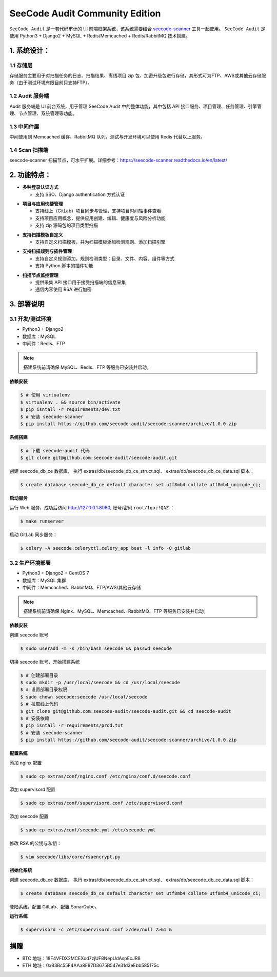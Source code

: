 
SeeCode Audit Community Edition
==========================================


.. image:: https://readthedocs.org/projects/seecode-audit/badge/?version=latest
    :target: https://seecode-audit.readthedocs.io/en/latest/?badge=latest
    :alt: Documentation Status

.. image:: https://img.shields.io/badge/python-3.6|3.7-brightgreen.svg
    :target: https://www.python.org/

.. image:: https://img.shields.io/github/issues/seecode-audit/seecode-scanner.svg
    :alt: GitHub issues
    :target: https://github.com/seecode-audit/seecode-scanner/issues

.. image:: https://img.shields.io/github/forks/seecode-audit/seecode-scanner.svg
    :alt: GitHub forks
    :target: https://github.com/seecode-audit/seecode-scannernetwork

.. image:: https://img.shields.io/github/stars/seecode-audit/seecode-scanner.svg
    :alt: GitHub stars
    :target: https://github.com/Mseecode-audit/seecode-scanner/stargazers

.. image:: https://img.shields.io/github/license/seecode-audit/seecode-scanner.svg
    :alt: GitHub license
    :target: https://github.com/seecode-audit/seecode-scanner/blob/master/LICENSE


.. rtd-inclusion-marker-do-not-remove

``SeeCode Audit`` 是一套代码审计的 UI 前端框架系统，该系统需要结合 `seecode-scanner <https://github.com/seecode-audit/seecode-scanner>`_
工具一起使用。 ``SeeCode Audit`` 是使用 Python3 + Django2 + MySQL + Redis/Memcached + Redis/RabbitMQ 技术搭建。


**1. 系统设计：**
-------------------

.. image:: ./images/img1.png


1.1 存储层
^^^^^^^^^^^

存储服务主要用于对扫描任务的日志、扫描结果、离线项目 zip 包、加密升级包进行存储，其形式可为FTP、AWS或其他云存储服务（由于测试环境有限目前只支持FTP）。

1.2 Audit 服务端
^^^^^^^^^^^^^^^^^^^^^^

Audit 服务端是 UI 前台系统，用于管理 SeeCode Audit 中的整体功能，其中包括 API 接口服务、项目管理、任务管理、引擎管理、节点管理、系统管理等功能。

1.3 中间件层
^^^^^^^^^^^^^^^^^^^^^^

中间使用到 Memcached 缓存、RabbitMQ 队列，测试与开发环境可以使用 Redis 代替以上服务。

1.4 Scan 扫描端
^^^^^^^^^^^^^^^^^^^^^^

seecode-scanner 扫描节点，可水平扩展。详细参考：https://seecode-scanner.readthedocs.io/en/latest/


**2. 功能特点：**
-------------------

.. login :

- **多种登录认证方式**

  * 支持 SSO、Django authentication 方式认证

.. project :

- **项目与应用快捷管理**

  * 支持线上（GitLab）项目同步与管理，支持项目时间轴事件查看
  * 支持项目应用概念，提供应用创建、编辑、健康度与风险分析功能
  * 支持 zip 源码包的项目类型扫描

.. template :

- **支持扫描模板自定义**

  * 支持自定义扫描模板，并为扫描模板添加检测规则、添加扫描引擎

.. rule :

- **支持扫描规则与插件管理**

  * 支持自定义规则添加，规则检测类型：目录、文件、内容、组件等方式
  * 支持 Python 脚本的插件功能

.. scan :

- **扫描节点监控管理**

  * 提供采集 API 接口用于接受扫描端的信息采集
  * 通信内容使用 RSA 进行加密


3. 部署说明
------------

3.1 开发/测试环境
^^^^^^^^^^^^^^^^^^^^^^^^

* Python3 + Django2
* 数据库：MySQL
* 中间件：Redis、FTP

.. Note::

  搭建系统前请确保 MySQL、Redis、FTP 等服务已安装并启动。


**依赖安装**

.. code-block:: console

   $ # 使用 virtualenv
   $ virtualenv . && source bin/activate
   $ pip isntall -r requirements/dev.txt
   $ # 安装 seecode-scanner
   $ pip install https://github.com/seecode-audit/seecode-scanner/archive/1.0.0.zip


**系统搭建**

.. code-block:: console

   $ # 下载 seecode-audit 代码
   $ git clone git@github.com:seecode-audit/seecode-audit.git


创建 seecode_db_ce 数据库， 执行 extras/db/seecode_db_ce_struct.sql、 extras/db/seecode_db_ce_data.sql 脚本：

.. code-block:: console

   $ create database seecode_db_ce default character set utf8mb4 collate utf8mb4_unicode_ci;


**启动服务**


运行 Web 服务，成功后访问 http://127.0.0.1:8080, 账号/密码 ``root/1qaz!QAZ`` ：

.. code-block:: console

   $ make runserver

启动 GitLab 同步服务：

.. code-block:: console

   $ celery -A seecode.celeryctl.celery_app beat -l info -Q gitlab


3.2 生产环境部署
^^^^^^^^^^^^^^^^^^^^^^^

* Python3 + Django2 + CentOS 7
* 数据库：MySQL 集群
* 中间件：Memcached、RabbitMQ、FTP/AWS/其他云存储


.. Note::

  搭建系统前请确保 Nginx、MySQL、Memcached、RabbitMQ、FTP 等服务已安装并启动。

**依赖安装**

创建 seecode 账号

.. code-block:: console

   $ sudo useradd -m -s /bin/bash seecode && passwd seecode

切换 seecode 账号，开始搭建系统

.. code-block:: console

   $ # 创建部署目录
   $ sudo mkdir -p /usr/local/seecode && cd /usr/local/seecode
   $ # 设置部署目录权限
   $ sudo chown seecode:seecode /usr/local/seecode
   $ # 拉取线上代码
   $ git clone git@github.com:seecode-audit/seecode-audit.git && cd seecode-audit
   $ # 安装依赖
   $ pip isntall -r requirements/prod.txt
   $ # 安装 seecode-scanner
   $ pip install https://github.com/seecode-audit/seecode-scanner/archive/1.0.0.zip

**配置系统**

添加 nginx 配置

.. code-block:: console

   $ sudo cp extras/conf/nginx.conf /etc/nginx/conf.d/seecode.conf

添加 supervisord 配置

.. code-block:: console

   $ sudo cp extras/conf/supervisord.conf /etc/supervisord.conf

添加 seecode 配置

.. code-block:: console

   $ sudo cp extras/conf/seecode.yml /etc/seecode.yml

修改 RSA 的公钥与私钥：

.. code-block:: console

   $ vim seecode/libs/core/rsaencrypt.py

**初始化系统**

创建 seecode_db_ce 数据库， 执行 extras/db/seecode_db_ce_struct.sql、 extras/db/seecode_db_ce_data.sql 脚本：

.. code-block:: console

   $ create database seecode_db_ce default character set utf8mb4 collate utf8mb4_unicode_ci;

登陆系统，配置 GitLab、配置 SonarQube。

**运行系统**

.. code-block:: console

   $ supervisord -c /etc/supervisord.conf >/dev/null 2>&1 &

捐赠
--------

* BTC 地址：18F4VFDX2MCEXod7zjUF8NepUdAspEcJR8
* ETH 地址：0xB3Bc55F4AAa8E87D3675B547e31d3eEbb585175c
